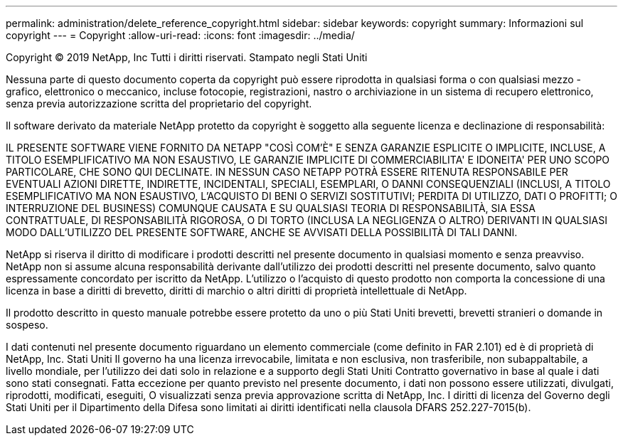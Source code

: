 ---
permalink: administration/delete_reference_copyright.html 
sidebar: sidebar 
keywords: copyright 
summary: Informazioni sul copyright 
---
= Copyright
:allow-uri-read: 
:icons: font
:imagesdir: ../media/


Copyright © 2019 NetApp, Inc Tutti i diritti riservati. Stampato negli Stati Uniti

Nessuna parte di questo documento coperta da copyright può essere riprodotta in qualsiasi forma o con qualsiasi mezzo - grafico, elettronico o meccanico, incluse fotocopie, registrazioni, nastro o archiviazione in un sistema di recupero elettronico, senza previa autorizzazione scritta del proprietario del copyright.

Il software derivato da materiale NetApp protetto da copyright è soggetto alla seguente licenza e declinazione di responsabilità:

IL PRESENTE SOFTWARE VIENE FORNITO DA NETAPP "COSÌ COM'È" E SENZA GARANZIE ESPLICITE O IMPLICITE, INCLUSE, A TITOLO ESEMPLIFICATIVO MA NON ESAUSTIVO, LE GARANZIE IMPLICITE DI COMMERCIABILITA' E IDONEITA' PER UNO SCOPO PARTICOLARE, CHE SONO QUI DECLINATE. IN NESSUN CASO NETAPP POTRÀ ESSERE RITENUTA RESPONSABILE PER EVENTUALI AZIONI DIRETTE, INDIRETTE, INCIDENTALI, SPECIALI, ESEMPLARI, O DANNI CONSEQUENZIALI (INCLUSI, A TITOLO ESEMPLIFICATIVO MA NON ESAUSTIVO, L'ACQUISTO DI BENI O SERVIZI SOSTITUTIVI; PERDITA DI UTILIZZO, DATI O PROFITTI; O INTERRUZIONE DEL BUSINESS) COMUNQUE CAUSATA E SU QUALSIASI TEORIA DI RESPONSABILITÀ, SIA ESSA CONTRATTUALE, DI RESPONSABILITÀ RIGOROSA, O DI TORTO (INCLUSA LA NEGLIGENZA O ALTRO) DERIVANTI IN QUALSIASI MODO DALL'UTILIZZO DEL PRESENTE SOFTWARE, ANCHE SE AVVISATI DELLA POSSIBILITÀ DI TALI DANNI.

NetApp si riserva il diritto di modificare i prodotti descritti nel presente documento in qualsiasi momento e senza preavviso. NetApp non si assume alcuna responsabilità derivante dall'utilizzo dei prodotti descritti nel presente documento, salvo quanto espressamente concordato per iscritto da NetApp. L'utilizzo o l'acquisto di questo prodotto non comporta la concessione di una licenza in base a diritti di brevetto, diritti di marchio o altri diritti di proprietà intellettuale di NetApp.

Il prodotto descritto in questo manuale potrebbe essere protetto da uno o più Stati Uniti brevetti, brevetti stranieri o domande in sospeso.

I dati contenuti nel presente documento riguardano un elemento commerciale (come definito in FAR 2.101) ed è di proprietà di NetApp, Inc. Stati Uniti Il governo ha una licenza irrevocabile, limitata e non esclusiva, non trasferibile, non subappaltabile, a livello mondiale, per l'utilizzo dei dati solo in relazione e a supporto degli Stati Uniti Contratto governativo in base al quale i dati sono stati consegnati. Fatta eccezione per quanto previsto nel presente documento, i dati non possono essere utilizzati, divulgati, riprodotti, modificati, eseguiti, O visualizzati senza previa approvazione scritta di NetApp, Inc. I diritti di licenza del Governo degli Stati Uniti per il Dipartimento della Difesa sono limitati ai diritti identificati nella clausola DFARS 252.227-7015(b).
